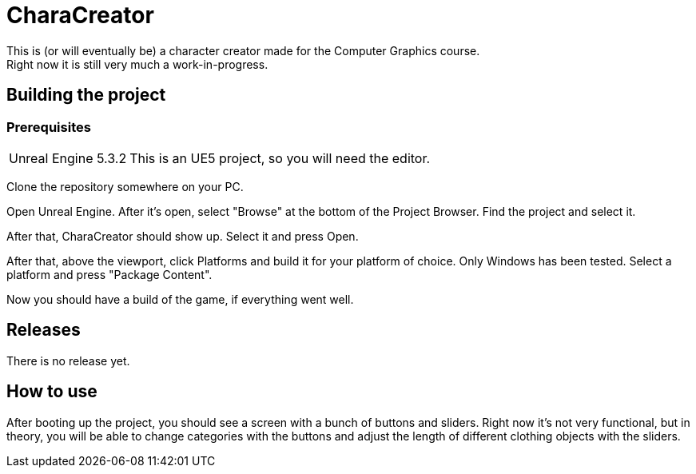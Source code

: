 = CharaCreator
This is (or will eventually be) a character creator made for the Computer Graphics course.
Right now it is still very much a work-in-progress.


== Building the project
=== Prerequisites

[horizontal]
Unreal Engine 5.3.2:: This is an UE5 project, so you will need the editor.

Clone the repository somewhere on your PC.

Open Unreal Engine. After it's open, select "Browse" at the bottom of the Project Browser. Find the project and select it.

After that, CharaCreator should show up. Select it and press Open.

After that, above the viewport, click Platforms and build it for your platform of choice. Only Windows has been tested.
Select a platform and press "Package Content".

Now you should have a build of the game, if everything went well.


== Releases

There is no release yet.

== How to use

After booting up the project, you should see a screen with a bunch of buttons and sliders. Right now it's not very functional, but in theory, you will be able to change categories
with the buttons and adjust the length of different clothing objects with the sliders.
